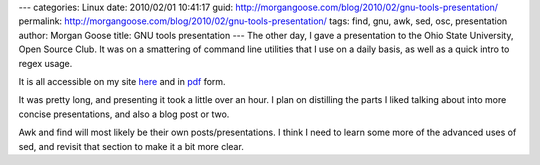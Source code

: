 ---
categories: Linux
date: 2010/02/01 10:41:17
guid: http://morgangoose.com/blog/2010/02/gnu-tools-presentation/
permalink: http://morgangoose.com/blog/2010/02/gnu-tools-presentation/
tags: find, gnu, awk, sed, osc, presentation
author: Morgan Goose
title: GNU tools presentation
---
The other day, I gave a presentation to the Ohio State University, Open Source Club. It was on a smattering of command line utilities that I use on a daily basis, as well as a quick intro to regex usage.

It is all accessible on my site here_ and in pdf_ form.

It was pretty long, and presenting it took a little over an hour. I plan on distilling the parts I liked talking about into more concise presentations, and also a blog post or two.

Awk and find will most likely be their own posts/presentations. I think I need to learn some more of the advanced uses of sed, and revisit that section to make it a bit more clear.

.. _here: http://morgangoose.com/p/gnu_tools/
.. _pdf: http://morgangoose.com/p/gnu_tools/gnu_tools.pdf
